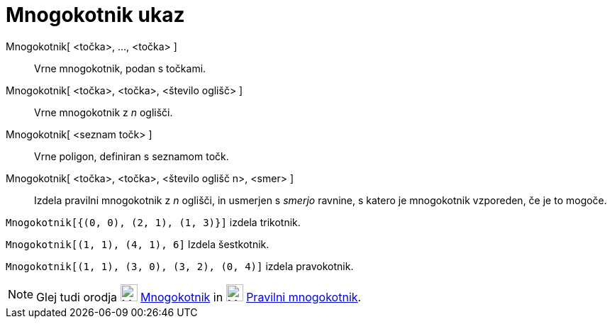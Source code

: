 = Mnogokotnik ukaz
:page-en: commands/Polygon
ifdef::env-github[:imagesdir: /sl/modules/ROOT/assets/images]

Mnogokotnik[ <točka>, ..., <točka> ]::
  Vrne mnogokotnik, podan s točkami.
Mnogokotnik[ <točka>, <točka>, <število oglišč> ]::
  Vrne mnogokotnik z _n_ oglišči.
Mnogokotnik[ <seznam točk> ]::
  Vrne poligon, definiran s seznamom točk.
Mnogokotnik[ <točka>, <točka>, <število oglišč n>, <smer> ]::
  Izdela pravilni mnogokotnik z _n_ oglišči, in usmerjen s _smerjo_ ravnine, s katero je mnogokotnik vzporeden, če je to
  mogoče.

[EXAMPLE]
====

`++Mnogokotnik[{(0, 0), (2, 1), (1, 3)}]++` izdela trikotnik.

====

[EXAMPLE]
====

`++Mnogokotnik[(1, 1), (4, 1), 6]++` Izdela šestkotnik.

====

[EXAMPLE]
====

`++Mnogokotnik[(1, 1), (3, 0), (3, 2), (0, 4)]++` izdela pravokotnik.

====

[NOTE]
====

Glej tudi orodja image:24px-Mode_polygon.svg.png[Mode polygon.svg,width=24,height=24]
xref:/s_index_php?title=Polygon_Tool_action=edit_redlink=1.adoc[Mnogokotnik] in
image:24px-Mode_regularpolygon.svg.png[Mode regularpolygon.svg,width=24,height=24]
xref:/s_index_php?title=Regular_Polygon_Tool_action=edit_redlink=1.adoc[Pravilni mnogokotnik].

====
